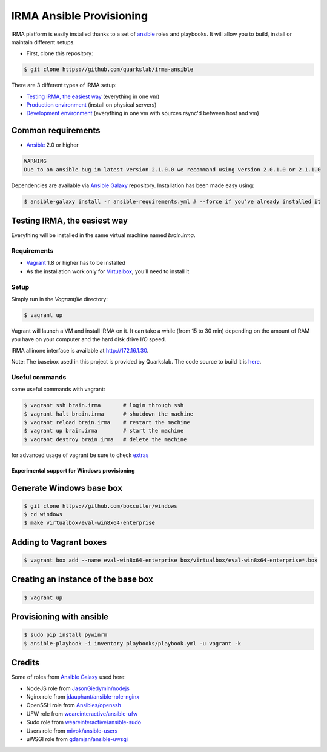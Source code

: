 =========================
IRMA Ansible Provisioning
=========================

|build-status| |docs|

IRMA platform is easily installed thanks to a set of `ansible <http://www.ansible.com>`_ roles and playbooks. It will allow you to build, install or maintain different setups.

- First, clone this repository:

.. code-block:: bash

    $ git clone https://github.com/quarkslab/irma-ansible

There are 3 different types of IRMA setup:

- `Testing IRMA, the easiest way`_ (everything in one vm)
- `Production environment <docs/install_prod.rst>`_ (install on physical servers)
- `Development environment <docs/install_dev.rst>`_ (everything in one vm with sources rsync'd between host and vm)

Common requirements
-------------------


- `Ansible <http://www.ansible.com>`_ 2.0 or higher

.. code-block::

    WARNING
    Due to an ansible bug in latest version 2.1.0.0 we recommand using version 2.0.1.0 or 2.1.1.0


Dependencies are available via `Ansible Galaxy <https://galaxy.ansible.com/>`_ repository. Installation has been made easy using:

.. code-block:: bash

    $ ansible-galaxy install -r ansible-requirements.yml # --force if you’ve already installed it

Testing IRMA, the easiest way
-----------------------------

Everything will be installed in the same virtual machine named `brain.irma`.

Requirements
````````````

- `Vagrant <http://www.vagrantup.com/>`_ 1.8 or higher has to be installed
- As the installation work only for `Virtualbox <https://www.virtualbox.org/>`_,
  you’ll need to install it

Setup
`````

Simply run in the `Vagrantfile` directory:

.. code-block:: bash

    $ vagrant up


Vagrant will launch a VM and install IRMA on it. It can take a while
(from 15 to 30 min) depending on the amount of RAM you have on your computer
and the hard disk drive I/O speed.

IRMA allinone interface is available at `http://172.16.1.30 <http://172.16.1.30>`_.

Note: The basebox used in this project is provided by Quarkslab. The code
source to build it is `here <https://github.com/quarkslab/debian-vm>`_.


Useful commands
```````````````

some useful commands with vagrant:


.. code-block:: bash

    $ vagrant ssh brain.irma       # login through ssh
    $ vagrant halt brain.irma      # shutdown the machine
    $ vagrant reload brain.irma    # restart the machine
    $ vagrant up brain.irma        # start the machine
    $ vagrant destroy brain.irma   # delete the machine

for advanced usage of vagrant be sure to check `extras <docs/install_extras.rst>`_

Experimental support for Windows provisioning
=============================================

Generate Windows base box
-------------------------

.. code-block:: bash

    $ git clone https://github.com/boxcutter/windows
    $ cd windows
    $ make virtualbox/eval-win8x64-enterprise

Adding to Vagrant boxes
-----------------------

.. code-block:: bash

    $ vagrant box add --name eval-win8x64-enterprise box/virtualbox/eval-win8x64-enterprise*.box

Creating an instance of the base box
------------------------------------

.. code-block:: bash

    $ vagrant up

Provisioning with ansible
-------------------------

.. code-block:: bash

    $ sudo pip install pywinrm
    $ ansible-playbook -i inventory playbooks/playbook.yml -u vagrant -k

Credits
-------

Some of roles from `Ansible Galaxy <https://galaxy.ansible.com/>`_ used here:

- NodeJS role from `JasonGiedymin/nodejs <https://github.com/AnsibleShipyard/ansible-nodejs>`_
- Nginx role from `jdauphant/ansible-role-nginx <https://github.com/jdauphant/ansible-role-nginx>`_
- OpenSSH role from `Ansibles/openssh <https://github.com/Ansibles/openssh>`_
- UFW role from `weareinteractive/ansible-ufw <https://github.com/weareinteractive/ansible-ufw>`_
- Sudo role from `weareinteractive/ansible-sudo <https://github.com/weareinteractive/ansible-sudo>`_
- Users role from `mivok/ansible-users <https://github.com/mivok/ansible-users>`_
- uWSGI role from `gdamjan/ansible-uwsgi <https://github.com/gdamjan/ansible-uwsgi>`_


.. |build-status| image:: https://travis-ci.org/quarkslab/irma-ansible.svg?branch=master
    :alt: Travis-CI build status
    :scale: 100%
    :target: https://travis-ci.org/quarkslab/irma-ansible

.. |docs| image:: https://readthedocs.org/projects/irma/badge/
    :alt: Documentation Status
    :scale: 100%
    :target: https://irma.readthedocs.org
